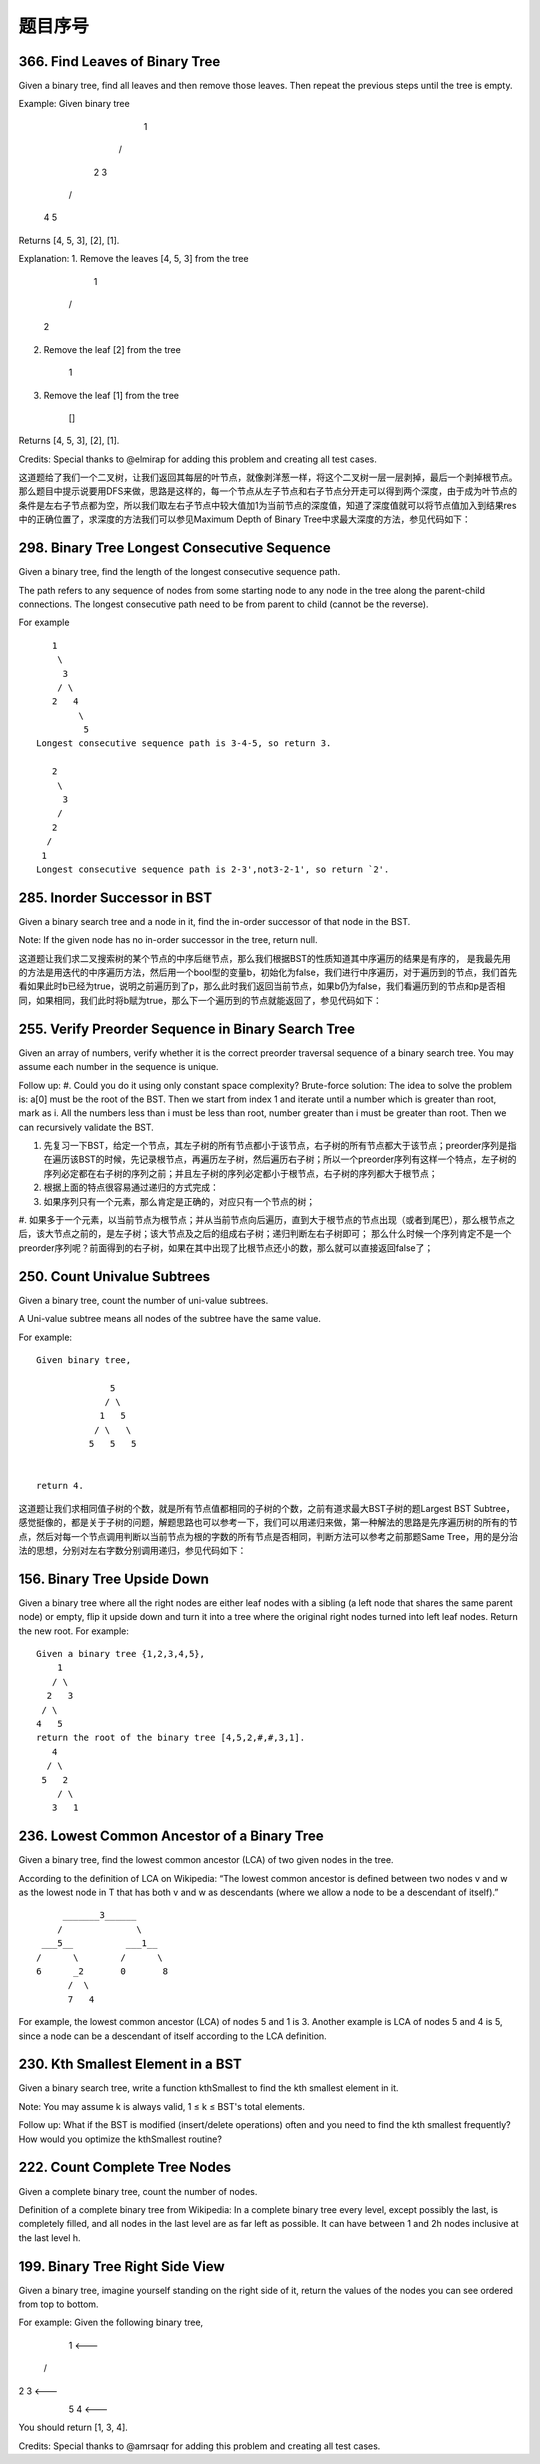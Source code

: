 题目序号
========================================








366. Find Leaves of Binary Tree
-------------------------------

Given a binary tree, find all leaves and then remove those leaves. Then repeat the previous steps until the tree is empty.

Example:
Given binary tree 
          1
         / \
        2   3
       / \     
      4   5    
Returns [4, 5, 3], [2], [1].

Explanation:
1. Remove the leaves [4, 5, 3] from the tree

          1
         / 
        2          
2. Remove the leaf [2] from the tree

          1          
3. Remove the leaf [1] from the tree

          []         
Returns [4, 5, 3], [2], [1].

 

Credits:
Special thanks to @elmirap for adding this problem and creating all test cases.

 

这道题给了我们一个二叉树，让我们返回其每层的叶节点，就像剥洋葱一样，将这个二叉树一层一层剥掉，最后一个剥掉根节点。那么题目中提示说要用DFS来做，思路是这样的，每一个节点从左子节点和右子节点分开走可以得到两个深度，由于成为叶节点的条件是左右子节点都为空，所以我们取左右子节点中较大值加1为当前节点的深度值，知道了深度值就可以将节点值加入到结果res中的正确位置了，求深度的方法我们可以参见Maximum Depth of Binary Tree中求最大深度的方法，参见代码如下：



298. Binary Tree Longest Consecutive Sequence
---------------------------------------------

Given a binary tree, find the length of the longest consecutive sequence path.

The path refers to any sequence of nodes from some starting node to any node in the tree along the parent-child connections. The longest consecutive path need to be from parent to child (cannot be the reverse).

For example
::
       1
        \
         3
        / \
       2   4
            \
             5
    Longest consecutive sequence path is 3-4-5, so return 3.

       2
        \
         3
        /
       2    
      /
     1
    Longest consecutive sequence path is 2-3',not3-2-1', so return `2'.




285. Inorder Successor in BST
-----------------------------

Given a binary search tree and a node in it, find the in-order successor of that node in the BST.

Note: If the given node has no in-order successor in the tree, return null.

 

这道题让我们求二叉搜索树的某个节点的中序后继节点，那么我们根据BST的性质知道其中序遍历的结果是有序的， 是我最先用的方法是用迭代的中序遍历方法，然后用一个bool型的变量b，初始化为false，我们进行中序遍历，对于遍历到的节点，我们首先看如果此时b已经为true，说明之前遍历到了p，那么此时我们返回当前节点，如果b仍为false，我们看遍历到的节点和p是否相同，如果相同，我们此时将b赋为true，那么下一个遍历到的节点就能返回了，参见代码如下：




255. Verify Preorder Sequence in Binary Search Tree
---------------------------------------------------


Given an array of numbers, verify whether it is the correct preorder traversal sequence of a binary search tree.
You may assume each number in the sequence is unique.

Follow up:
#. Could you do it using only constant space complexity?
Brute-force solution:
The idea to solve the problem is: a[0] must be the root of the BST. Then we start from index 1 and iterate until a number which is greater than root, mark as i. All the numbers less than i must be less than root, number greater than i must be greater than root. Then we can recursively validate the BST.


#. 先复习一下BST，给定一个节点，其左子树的所有节点都小于该节点，右子树的所有节点都大于该节点；preorder序列是指在遍历该BST的时候，先记录根节点，再遍历左子树，然后遍历右子树；所以一个preorder序列有这样一个特点，左子树的序列必定都在右子树的序列之前；并且左子树的序列必定都小于根节点，右子树的序列都大于根节点；
#. 根据上面的特点很容易通过递归的方式完成：
#. 如果序列只有一个元素，那么肯定是正确的，对应只有一个节点的树；
#. 如果多于一个元素，以当前节点为根节点；并从当前节点向后遍历，直到大于根节点的节点出现（或者到尾巴），那么根节点之后，该大节点之前的，是左子树；该大节点及之后的组成右子树；递归判断左右子树即可；
那么什么时候一个序列肯定不是一个preorder序列呢？前面得到的右子树，如果在其中出现了比根节点还小的数，那么就可以直接返回false了；



250. Count Univalue Subtrees
----------------------------


Given a binary tree, count the number of uni-value subtrees.

A Uni-value subtree means all nodes of the subtree have the same value.

For example:
::
    Given binary tree,

                  5
                 / \
                1   5
               / \   \
              5   5   5
     

    return 4.

 

这道题让我们求相同值子树的个数，就是所有节点值都相同的子树的个数，之前有道求最大BST子树的题Largest BST Subtree，感觉挺像的，都是关于子树的问题，解题思路也可以参考一下，我们可以用递归来做，第一种解法的思路是先序遍历树的所有的节点，然后对每一个节点调用判断以当前节点为根的字数的所有节点是否相同，判断方法可以参考之前那题Same Tree，用的是分治法的思想，分别对左右字数分别调用递归，参见代码如下：




156. Binary Tree Upside Down
----------------------------

Given a binary tree where all the right nodes are either leaf nodes with a sibling (a left node that shares the same parent node) or empty, flip it upside down and turn it into a tree where the original right nodes turned into left leaf nodes. Return the new root.
For example:
::
    Given a binary tree {1,2,3,4,5},
        1
       / \
      2   3
     / \
    4   5
    return the root of the binary tree [4,5,2,#,#,3,1].
       4
      / \
     5   2
        / \
       3   1  





236. Lowest Common Ancestor of a Binary Tree
--------------------------------------------



Given a binary tree, find the lowest common ancestor (LCA) of two given nodes in the tree.

According to the definition of LCA on Wikipedia: “The lowest common ancestor is defined between two nodes v and w as the lowest node in T that has both v and w as descendants (where we allow a node to be a descendant of itself).”
::
        _______3______
       /              \
    ___5__          ___1__
   /      \        /      \
   6      _2       0       8
         /  \
         7   4

For example, the lowest common ancestor (LCA) of nodes 5 and 1 is 3. Another example is LCA of nodes 5 and 4 is 5, since a node can be a descendant of itself according to the LCA definition.




230. Kth Smallest Element in a BST
----------------------------------



Given a binary search tree, write a function kthSmallest to find the kth smallest element in it.

Note:
You may assume k is always valid, 1 ≤ k ≤ BST's total elements.

Follow up:
What if the BST is modified (insert/delete operations) often and you need to find the kth smallest frequently? How would you optimize the kthSmallest routine?




222. Count Complete Tree Nodes
------------------------------

Given a complete binary tree, count the number of nodes.

Definition of a complete binary tree from Wikipedia:
In a complete binary tree every level, except possibly the last, is completely filled, and all nodes in the last level are as far left as possible. It can have between 1 and 2h nodes inclusive at the last level h.





199. Binary Tree Right Side View
--------------------------------


Given a binary tree, imagine yourself standing on the right side of it, return the values of the nodes you can see ordered from top to bottom.

For example:
Given the following binary tree,

   1            <---
 /   \
2     3         <---
 \     \
  5     4       <---

You should return [1, 3, 4].

Credits:
Special thanks to @amrsaqr for adding this problem and creating all test cases.


